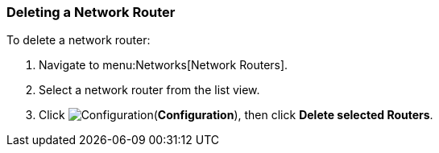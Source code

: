 [[delete-router]]

=== Deleting a Network Router

To delete a network router:

. Navigate to menu:Networks[Network Routers].
. Select a network router from the list view. 
. Click image:1847.png[Configuration](*Configuration*), then click *Delete selected Routers*. 